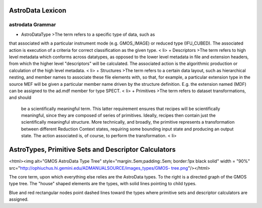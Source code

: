 


AstroData Lexicon
-----------------


astrodata Grammar
~~~~~~~~~~~~~~~~~


+ AstroDataType >The term refers to a specific type of data, such as
that associated with a particular instrument mode (e.g. GMOS_IMAGE) or
reduced type (IFU_CUBED). The associated action is execution of a
criteria for correct classification as the given type. < li>
+ Descriptors >The term refers to high level metadata which conforms
across datatypes, as opposed to the lower level metadata in file and
extension headers, from which the higher level "descriptors"
will be calculated. The associated action is the algorithmic
production or calculation of the high level metadata. < li>
+ Structures >The term refers to a certain data layout, such as
hierarchical nesting, and member names to associate these file
elements with, so that, for example, a particular extension type in
the source MEF will be given a particular member name driven by the
structure definition. E.g. the extension named (MDF) can be assigned
to the ad.mdf member for type SPECT. < li>
+ Primitives >The term refers to dataset transformations, and should
  be a scientifically meaningful term. This latter requirement ensures
  that recipes will be scientifically meaningful, since they are
  composed of series of primitives. Ideally, recipes then contain just
  the scientifically meaningful structure. More technically, and
  broadly, the primitive represents a transformation between different
  Reduction Context states, requiring some bounding input state and
  producing an output state. The action associated is, of course, to
  perform the transformation. < li>



AstroTypes, Primitive Sets and Descriptor Calculators
-----------------------------------------------------

<html><img alt="GMOS AstroData Type Tree"
style="margin:.5em;padding:.5em; border:1px black solid" width = "90%"
src="`http://ophiuchus.hi.gemini.edu/ADMANUALSOURCE/images_types/GMOS-
tree.png <http://ophiuchus.hi.gemini.edu/ADMANUALSOURCE/images_types
/GMOS-tree.png>`__"/></html>

The core term, upon which everything else relies are the AstroData
types. To the right is a directed graph of the GMOS type tree. The
"house" shaped elements are the types, with solid lines pointing to
child types.

Blue and red rectangular nodes point dashed lines toward the types
where primitive sets and descriptor calculators are assigned.

